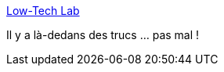 :jbake-type: post
:jbake-status: published
:jbake-title: Low-Tech Lab
:jbake-tags: bricolage,maison,low-tech,écologie,_mois_juil.,_année_2019
:jbake-date: 2019-07-19
:jbake-depth: ../
:jbake-uri: shaarli/1563548015000.adoc
:jbake-source: https://nicolas-delsaux.hd.free.fr/Shaarli?searchterm=https%3A%2F%2Flowtechlab.org%2Fwiki%2FAccueil&searchtags=bricolage+maison+low-tech+%C3%A9cologie+_mois_juil.+_ann%C3%A9e_2019
:jbake-style: shaarli

https://lowtechlab.org/wiki/Accueil[Low-Tech Lab]

Il y a là-dedans des trucs ... pas mal !
